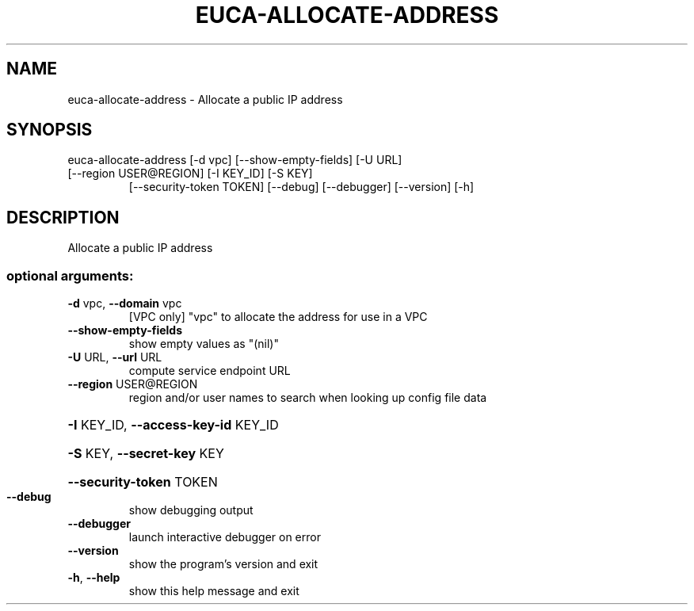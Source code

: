 .\" DO NOT MODIFY THIS FILE!  It was generated by help2man 1.47.1.
.TH EUCA-ALLOCATE-ADDRESS "1" "July 2015" "euca2ools 3.2.1" "User Commands"
.SH NAME
euca-allocate-address \- Allocate a public IP address
.SH SYNOPSIS
euca\-allocate\-address [\-d vpc] [\-\-show\-empty\-fields] [\-U URL]
.TP
[\-\-region USER@REGION] [\-I KEY_ID] [\-S KEY]
[\-\-security\-token TOKEN] [\-\-debug] [\-\-debugger]
[\-\-version] [\-h]
.SH DESCRIPTION
Allocate a public IP address
.SS "optional arguments:"
.TP
\fB\-d\fR vpc, \fB\-\-domain\fR vpc
[VPC only] "vpc" to allocate the address for use in a
VPC
.TP
\fB\-\-show\-empty\-fields\fR
show empty values as "(nil)"
.TP
\fB\-U\fR URL, \fB\-\-url\fR URL
compute service endpoint URL
.TP
\fB\-\-region\fR USER@REGION
region and/or user names to search when looking up
config file data
.HP
\fB\-I\fR KEY_ID, \fB\-\-access\-key\-id\fR KEY_ID
.HP
\fB\-S\fR KEY, \fB\-\-secret\-key\fR KEY
.HP
\fB\-\-security\-token\fR TOKEN
.TP
\fB\-\-debug\fR
show debugging output
.TP
\fB\-\-debugger\fR
launch interactive debugger on error
.TP
\fB\-\-version\fR
show the program's version and exit
.TP
\fB\-h\fR, \fB\-\-help\fR
show this help message and exit
